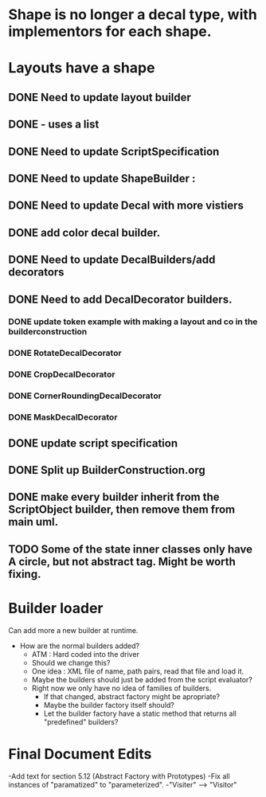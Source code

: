 * Shape is no longer a decal type, with implementors for each shape.

* Layouts have a shape
** DONE Need to update layout builder
** DONE - uses a list
** DONE Need to update ScriptSpecification
** DONE Need to update ShapeBuilder :
** DONE Need to update Decal with more vistiers
** DONE add color decal builder.
** DONE Need to update DecalBuilders/add decorators
** DONE Need to add DecalDecorator builders.
*** DONE update token example with making a layout and co in the builderconstruction
*** DONE RotateDecalDecorator
*** DONE CropDecalDecorator
*** DONE CornerRoundingDecalDecorator
*** DONE MaskDecalDecorator


** DONE update script specification
** DONE Split up BuilderConstruction.org

** DONE make every builder inherit from the ScriptObject builder, then remove them from main uml.
** TODO Some of the state inner classes only have A circle, but not abstract tag. Might be worth fixing.


* Builder loader
Can add more a new builder at runtime.
- How are the normal builders added?
  - ATM : Hard coded into the driver
  - Should we change this?
  - One idea : XML file of name, path pairs, read that file and load it. 
  - Maybe the builders should just be added from the script evaluator?
  - Right now we only have no idea of families of builders.
    - If that changed, abstract factory might be apropriate?
    - Maybe the builder factory itself should?
    - Let the builder factory have a static method that returns all "predefined" builders?
    
* Final Document Edits
-Add text for section 5.12 (Abstract Factory with Prototypes)
-Fix all instances of "paramatized" to "parameterized".
-"Visiter" --> "Visitor"
